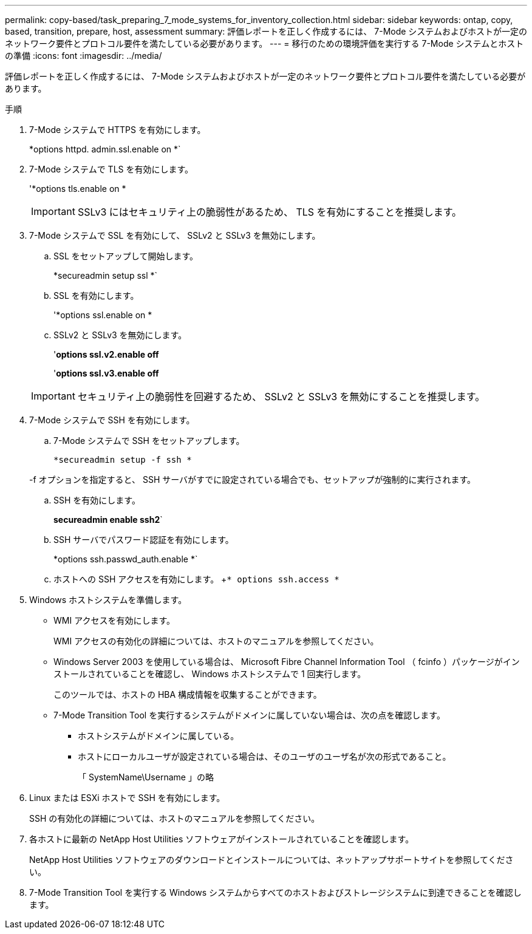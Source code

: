 ---
permalink: copy-based/task_preparing_7_mode_systems_for_inventory_collection.html 
sidebar: sidebar 
keywords: ontap, copy, based, transition, prepare, host, assessment 
summary: 評価レポートを正しく作成するには、 7-Mode システムおよびホストが一定のネットワーク要件とプロトコル要件を満たしている必要があります。 
---
= 移行のための環境評価を実行する 7-Mode システムとホストの準備
:icons: font
:imagesdir: ../media/


[role="lead"]
評価レポートを正しく作成するには、 7-Mode システムおよびホストが一定のネットワーク要件とプロトコル要件を満たしている必要があります。

.手順
. 7-Mode システムで HTTPS を有効にします。
+
*options httpd. admin.ssl.enable on *`

. 7-Mode システムで TLS を有効にします。
+
'*options tls.enable on *

+

IMPORTANT: SSLv3 にはセキュリティ上の脆弱性があるため、 TLS を有効にすることを推奨します。

. 7-Mode システムで SSL を有効にして、 SSLv2 と SSLv3 を無効にします。
+
.. SSL をセットアップして開始します。
+
*secureadmin setup ssl *`

.. SSL を有効にします。
+
'*options ssl.enable on *

.. SSLv2 と SSLv3 を無効にします。
+
'*options ssl.v2.enable off*

+
'*options ssl.v3.enable off*

+

IMPORTANT: セキュリティ上の脆弱性を回避するため、 SSLv2 と SSLv3 を無効にすることを推奨します。



. 7-Mode システムで SSH を有効にします。
+
.. 7-Mode システムで SSH をセットアップします。
+
`*secureadmin setup -f ssh *`

+
-f オプションを指定すると、 SSH サーバがすでに設定されている場合でも、セットアップが強制的に実行されます。

.. SSH を有効にします。
+
*secureadmin enable ssh2*`

.. SSH サーバでパスワード認証を有効にします。
+
*options ssh.passwd_auth.enable *`

.. ホストへの SSH アクセスを有効にします。 +`* options ssh.access *`


. Windows ホストシステムを準備します。
+
** WMI アクセスを有効にします。
+
WMI アクセスの有効化の詳細については、ホストのマニュアルを参照してください。

** Windows Server 2003 を使用している場合は、 Microsoft Fibre Channel Information Tool （ fcinfo ）パッケージがインストールされていることを確認し、 Windows ホストシステムで 1 回実行します。
+
このツールでは、ホストの HBA 構成情報を収集することができます。

** 7-Mode Transition Tool を実行するシステムがドメインに属していない場合は、次の点を確認します。
+
*** ホストシステムがドメインに属している。
*** ホストにローカルユーザが設定されている場合は、そのユーザのユーザ名が次の形式であること。
+
「 SystemName\Username 」の略





. Linux または ESXi ホストで SSH を有効にします。
+
SSH の有効化の詳細については、ホストのマニュアルを参照してください。

. 各ホストに最新の NetApp Host Utilities ソフトウェアがインストールされていることを確認します。
+
NetApp Host Utilities ソフトウェアのダウンロードとインストールについては、ネットアップサポートサイトを参照してください。

. 7-Mode Transition Tool を実行する Windows システムからすべてのホストおよびストレージシステムに到達できることを確認します。

